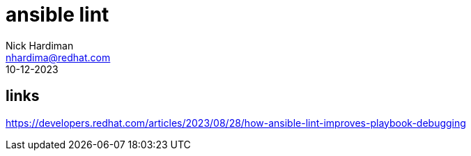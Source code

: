 = ansible lint  
Nick Hardiman <nhardima@redhat.com>
:source-highlighter: pygments
:revdate: 10-12-2023

== links

https://developers.redhat.com/articles/2023/08/28/how-ansible-lint-improves-playbook-debugging
